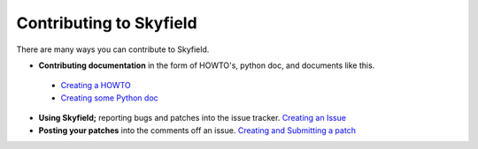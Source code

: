 
====================================
 Contributing to Skyfield
====================================

There are many ways you can contribute to Skyfield.  

* **Contributing documentation** in the form of HOWTO's, python doc, and documents like this.
 * `Creating a HOWTO </>`_
 * `Creating some Python doc </>`_
* **Using Skyfield;** reporting bugs and patches into the issue tracker.  `Creating an Issue </>`_
* **Posting your patches** into the comments off an issue.  `Creating and Submitting a patch </>`_
